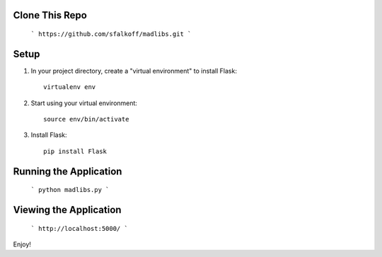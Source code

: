 Clone This Repo
---------------
     ```
     https://github.com/sfalkoff/madlibs.git
     ```
Setup
-----

1. In your project directory, create a "virtual environment" to install Flask::

     virtualenv env

2. Start using your virtual environment::

     source env/bin/activate

3. Install Flask::

     pip install Flask


Running the Application
-----------------------
     ```
     python madlibs.py
     ```

Viewing the Application
-----------------------
     ```
     http://localhost:5000/
     ```

Enjoy!

